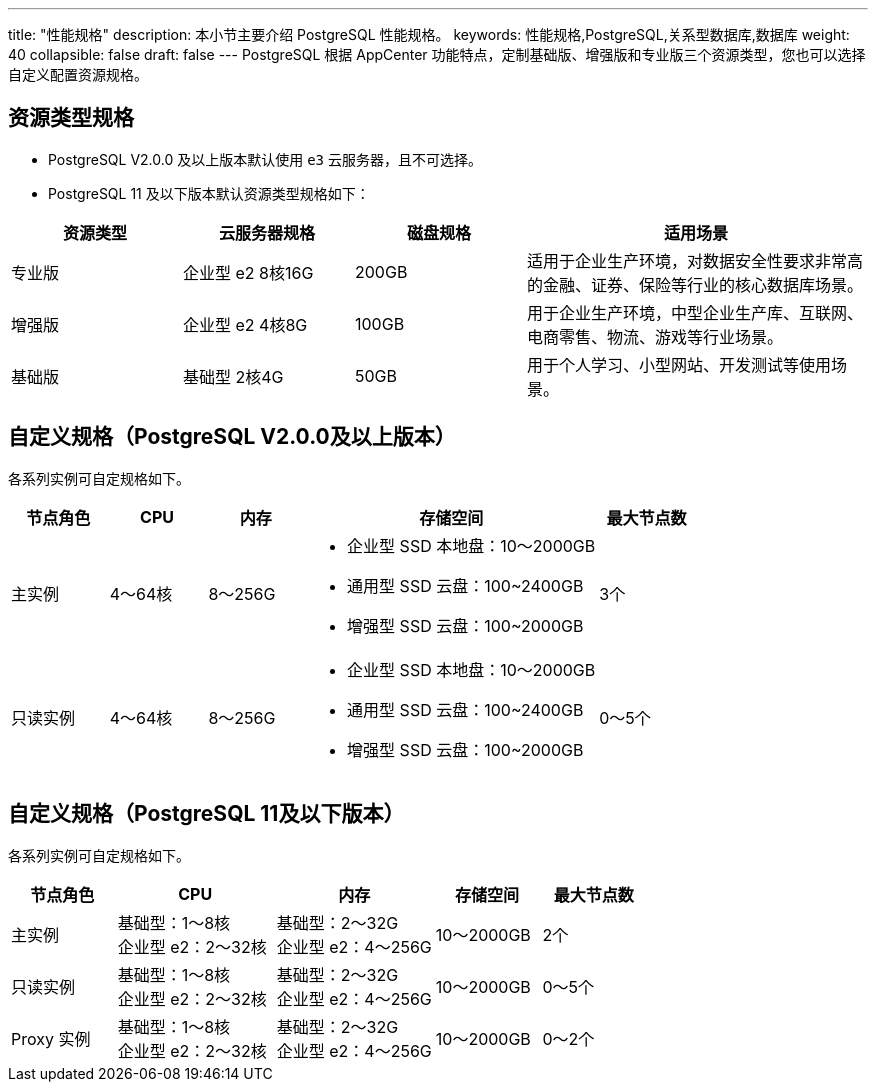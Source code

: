 ---
title: "性能规格"
description: 本小节主要介绍 PostgreSQL 性能规格。 
keywords: 性能规格,PostgreSQL,关系型数据库,数据库
weight: 40
collapsible: false
draft: false
---
PostgreSQL 根据 AppCenter 功能特点，定制``基础版``、``增强版``和``专业版``三个资源类型，您也可以选择``自定义``配置资源规格。

== 资源类型规格

* PostgreSQL V2.0.0 及以上版本默认使用 `e3` 云服务器，且不可选择。
* PostgreSQL 11 及以下版本默认资源类型规格如下：

[cols="1,1,1,2"]
|===
|资源类型 |云服务器规格|磁盘规格|适用场景

|专业版 | 企业型 e2 8核16G | 200GB |适用于企业生产环境，对数据安全性要求非常高的金融、证券、保险等行业的核心数据库场景。
|增强版 | 企业型 e2  4核8G | 100GB |用于企业生产环境，中型企业生产库、互联网、电商零售、物流、游戏等行业场景。
|基础版 | 基础型  2核4G |50GB  |用于个人学习、小型网站、开发测试等使用场景。
|===

== 自定义规格（PostgreSQL V2.0.0及以上版本）

各系列实例可自定规格如下。

[cols="1,1,1,3,1"]
|===
|节点角色|CPU |内存 |存储空间 |最大节点数

| 主实例                                                       
| 4～64核                                                    
| 8～256G                                                   
 a| * 企业型 SSD 本地盘：10～2000GB
* 通用型 SSD 云盘：100~2400GB
* 增强型 SSD 云盘：100~2000GB 
| 3个                                                          

| 只读实例                                                     
| 4～64核                                                    
| 8～256G                                                   
 a| * 企业型 SSD 本地盘：10～2000GB
* 通用型 SSD 云盘：100~2400GB
* 增强型 SSD 云盘：100~2000GB 
| 0～5个                                                       
|===

== 自定义规格（PostgreSQL 11及以下版本）

各系列实例可自定规格如下。

[cols="2,3,3,2,2"]
|===
|节点角色|CPU |内存 |存储空间 |最大节点数

|主实例	
|基础型：1～8核 +
企业型 e2：2～32核
|基础型：2～32G +
企业型 e2：4～256G
|10～2000GB
|2个 


|只读实例
|基础型：1～8核 +
企业型 e2：2～32核
|基础型：2～32G +
企业型 e2：4～256G 
|10～2000GB
|0～5个


|Proxy 实例
|基础型：1～8核 +
企业型 e2：2～32核  
|基础型：2～32G +
企业型 e2：4～256G   
|10～2000GB
|0～2个
|===
